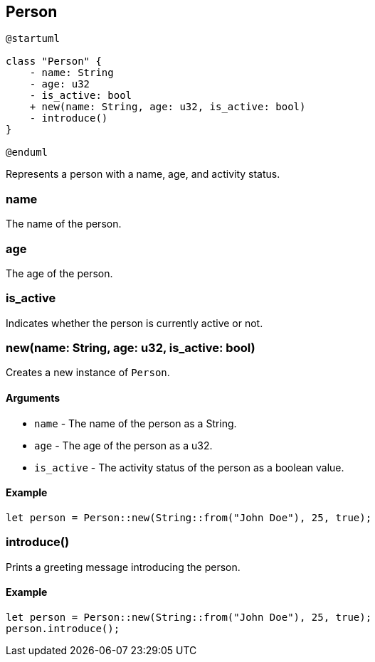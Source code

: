 == Person

[plantuml]
----
@startuml

class "Person" {
    - name: String
    - age: u32
    - is_active: bool
    + new(name: String, age: u32, is_active: bool)
    - introduce()
}

@enduml
----

Represents a person with a name, age, and activity status.

=== name

The name of the person.

=== age

The age of the person.

=== is_active

Indicates whether the person is currently active or not.

=== new(name: String, age: u32, is_active: bool)

Creates a new instance of `Person`.

==== Arguments

* `name` - The name of the person as a String.
* `age` - The age of the person as a u32.
* `is_active` - The activity status of the person as a boolean value.

==== Example

....
let person = Person::new(String::from("John Doe"), 25, true);
....

=== introduce()

Prints a greeting message introducing the person.

==== Example

....
let person = Person::new(String::from("John Doe"), 25, true);
person.introduce();
....
